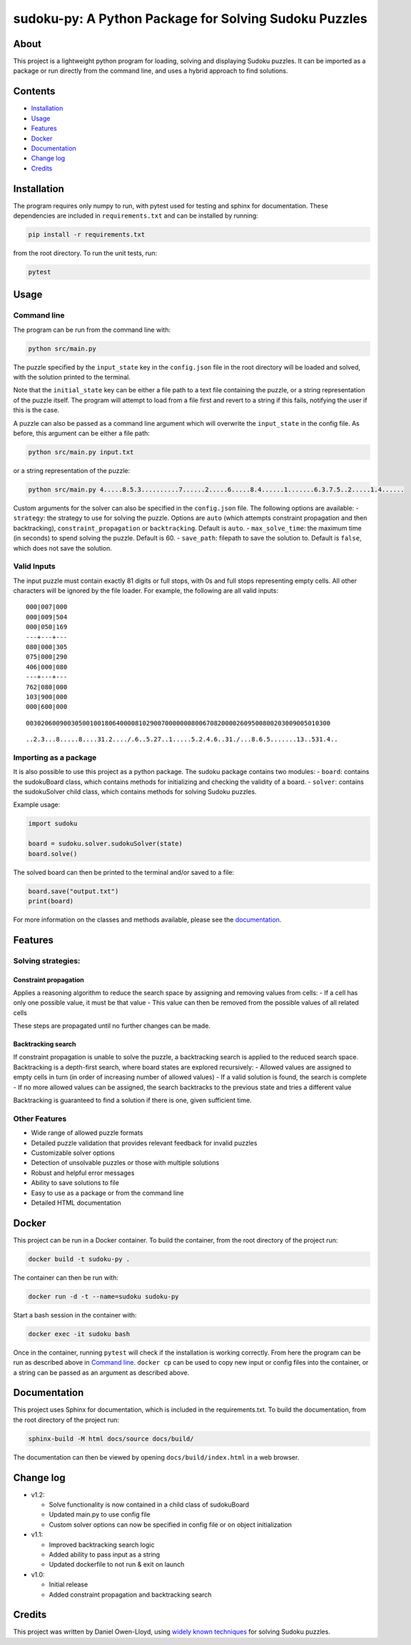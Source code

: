 sudoku-py: A Python Package for Solving Sudoku Puzzles
======================================================

About
-----

This project is a lightweight python program for loading, solving and
displaying Sudoku puzzles. It can be imported as a package or run
directly from the command line, and uses a hybrid approach to find
solutions.

Contents
--------

-  `Installation <#installation>`__
-  `Usage <#usage>`__
-  `Features <#features>`__
-  `Docker <#docker>`__
-  `Documentation <#documentation>`__
-  `Change log <#change-log>`__
-  `Credits <#credits>`__

Installation
------------

The program requires only numpy to run, with pytest used for testing and
sphinx for documentation. These dependencies are included in
``requirements.txt`` and can be installed by running:

.. code:: bash

   pip install -r requirements.txt

from the root directory. To run the unit tests, run:

.. code:: bash

   pytest

Usage
-----

Command line
~~~~~~~~~~~~

The program can be run from the command line with:

.. code:: bash

   python src/main.py

The puzzle specified by the ``input_state`` key in the ``config.json``
file in the root directory will be loaded and solved, with the solution
printed to the terminal.

Note that the ``initial_state`` key can be either a file path to a text
file containing the puzzle, or a string representation of the puzzle
itself. The program will attempt to load from a file first and revert to
a string if this fails, notifying the user if this is the case.

A puzzle can also be passed as a command line argument which will
overwrite the ``input_state`` in the config file. As before, this
argument can be either a file path:

.. code:: bash

   python src/main.py input.txt

or a string representation of the puzzle:

.. code:: bash

   python src/main.py 4.....8.5.3..........7......2.....6.....8.4......1.......6.3.7.5..2.....1.4......

Custom arguments for the solver can also be specified in the
``config.json`` file. The following options are available: -
``strategy``: the strategy to use for solving the puzzle. Options are
``auto`` (which attempts constraint propagation and then backtracking),
``constraint_propagation`` or ``backtracking``. Default is ``auto``. -
``max_solve_time``: the maximum time (in seconds) to spend solving the
puzzle. Default is 60. - ``save_path``: filepath to save the solution
to. Default is ``false``, which does not save the solution.

Valid Inputs
~~~~~~~~~~~~

The input puzzle must contain exactly 81 digits or full stops, with 0s
and full stops representing empty cells. All other characters will be
ignored by the file loader. For example, the following are all valid
inputs:

::

   000|007|000
   000|009|504
   000|050|169
   ---+---+---
   080|000|305
   075|000|290
   406|000|080
   ---+---+---
   762|080|000
   103|900|000
   000|600|000

::

   003020600900305001001806400008102900700000008006708200002609500800203009005010300

::

   ..2.3...8.....8....31.2..../.6..5.27..1.....5.2.4.6..31./...8.6.5.......13..531.4..

Importing as a package
~~~~~~~~~~~~~~~~~~~~~~

It is also possible to use this project as a python package. The sudoku
package contains two modules: - ``board``: contains the sudokuBoard
class, which contains methods for initializing and checking the validity
of a board. - ``solver``: contains the sudokuSolver child class, which
contains methods for solving Sudoku puzzles.

Example usage:

.. code:: python

   import sudoku

   board = sudoku.solver.sudokuSolver(state)
   board.solve()

The solved board can then be printed to the terminal and/or saved to a
file:

.. code:: python

   board.save("output.txt")
   print(board)

For more information on the classes and methods available, please see
the `documentation <#documentation>`__.

Features
--------

Solving strategies:
~~~~~~~~~~~~~~~~~~~

Constraint propagation
^^^^^^^^^^^^^^^^^^^^^^

Applies a reasoning algorithm to reduce the search space by assigning
and removing values from cells: - If a cell has only one possible value,
it must be that value - This value can then be removed from the possible
values of all related cells

These steps are propagated until no further changes can be made.

Backtracking search
^^^^^^^^^^^^^^^^^^^

If constraint propagation is unable to solve the puzzle, a backtracking
search is applied to the reduced search space. Backtracking is a
depth-first search, where board states are explored recursively: -
Allowed values are assigned to empty cells in turn (in order of
increasing number of allowed values) - If a valid solution is found, the
search is complete - If no more allowed values can be assigned, the
search backtracks to the previous state and tries a different value

Backtracking is guaranteed to find a solution if there is one, given
sufficient time.

Other Features
~~~~~~~~~~~~~~

-  Wide range of allowed puzzle formats
-  Detailed puzzle validation that provides relevant feedback for
   invalid puzzles
-  Customizable solver options
-  Detection of unsolvable puzzles or those with multiple solutions
-  Robust and helpful error messages
-  Ability to save solutions to file
-  Easy to use as a package or from the command line
-  Detailed HTML documentation

Docker
------

This project can be run in a Docker container. To build the container,
from the root directory of the project run:

.. code:: bash

   docker build -t sudoku-py .

The container can then be run with:

.. code:: bash

   docker run -d -t --name=sudoku sudoku-py

Start a bash session in the container with:

.. code:: bash

   docker exec -it sudoku bash

Once in the container, running ``pytest`` will check if the installation
is working correctly. From here the program can be run as described
above in `Command line <#command-line>`__. ``docker cp`` can be used to
copy new input or config files into the container, or a string can be
passed as an argument as described above.

Documentation
-------------

This project uses Sphinx for documentation, which is included in the
requirements.txt. To build the documentation, from the root directory of
the project run:

.. code:: bash

   sphinx-build -M html docs/source docs/build/

The documentation can then be viewed by opening
``docs/build/index.html`` in a web browser.

Change log
----------

-  v1.2:

   -  Solve functionality is now contained in a child class of
      sudokuBoard
   -  Updated main.py to use config file
   -  Custom solver options can now be specified in config file or on
      object initialization

-  v1.1:

   -  Improved backtracking search logic
   -  Added ability to pass input as a string
   -  Updated dockerfile to not run & exit on launch

-  v1.0:

   -  Initial release
   -  Added constraint propagation and backtracking search

Credits
-------

This project was written by Daniel Owen-Lloyd, using `widely known
techniques <https://en.wikipedia.org/wiki/Sudoku_solving_algorithms>`__
for solving Sudoku puzzles.
